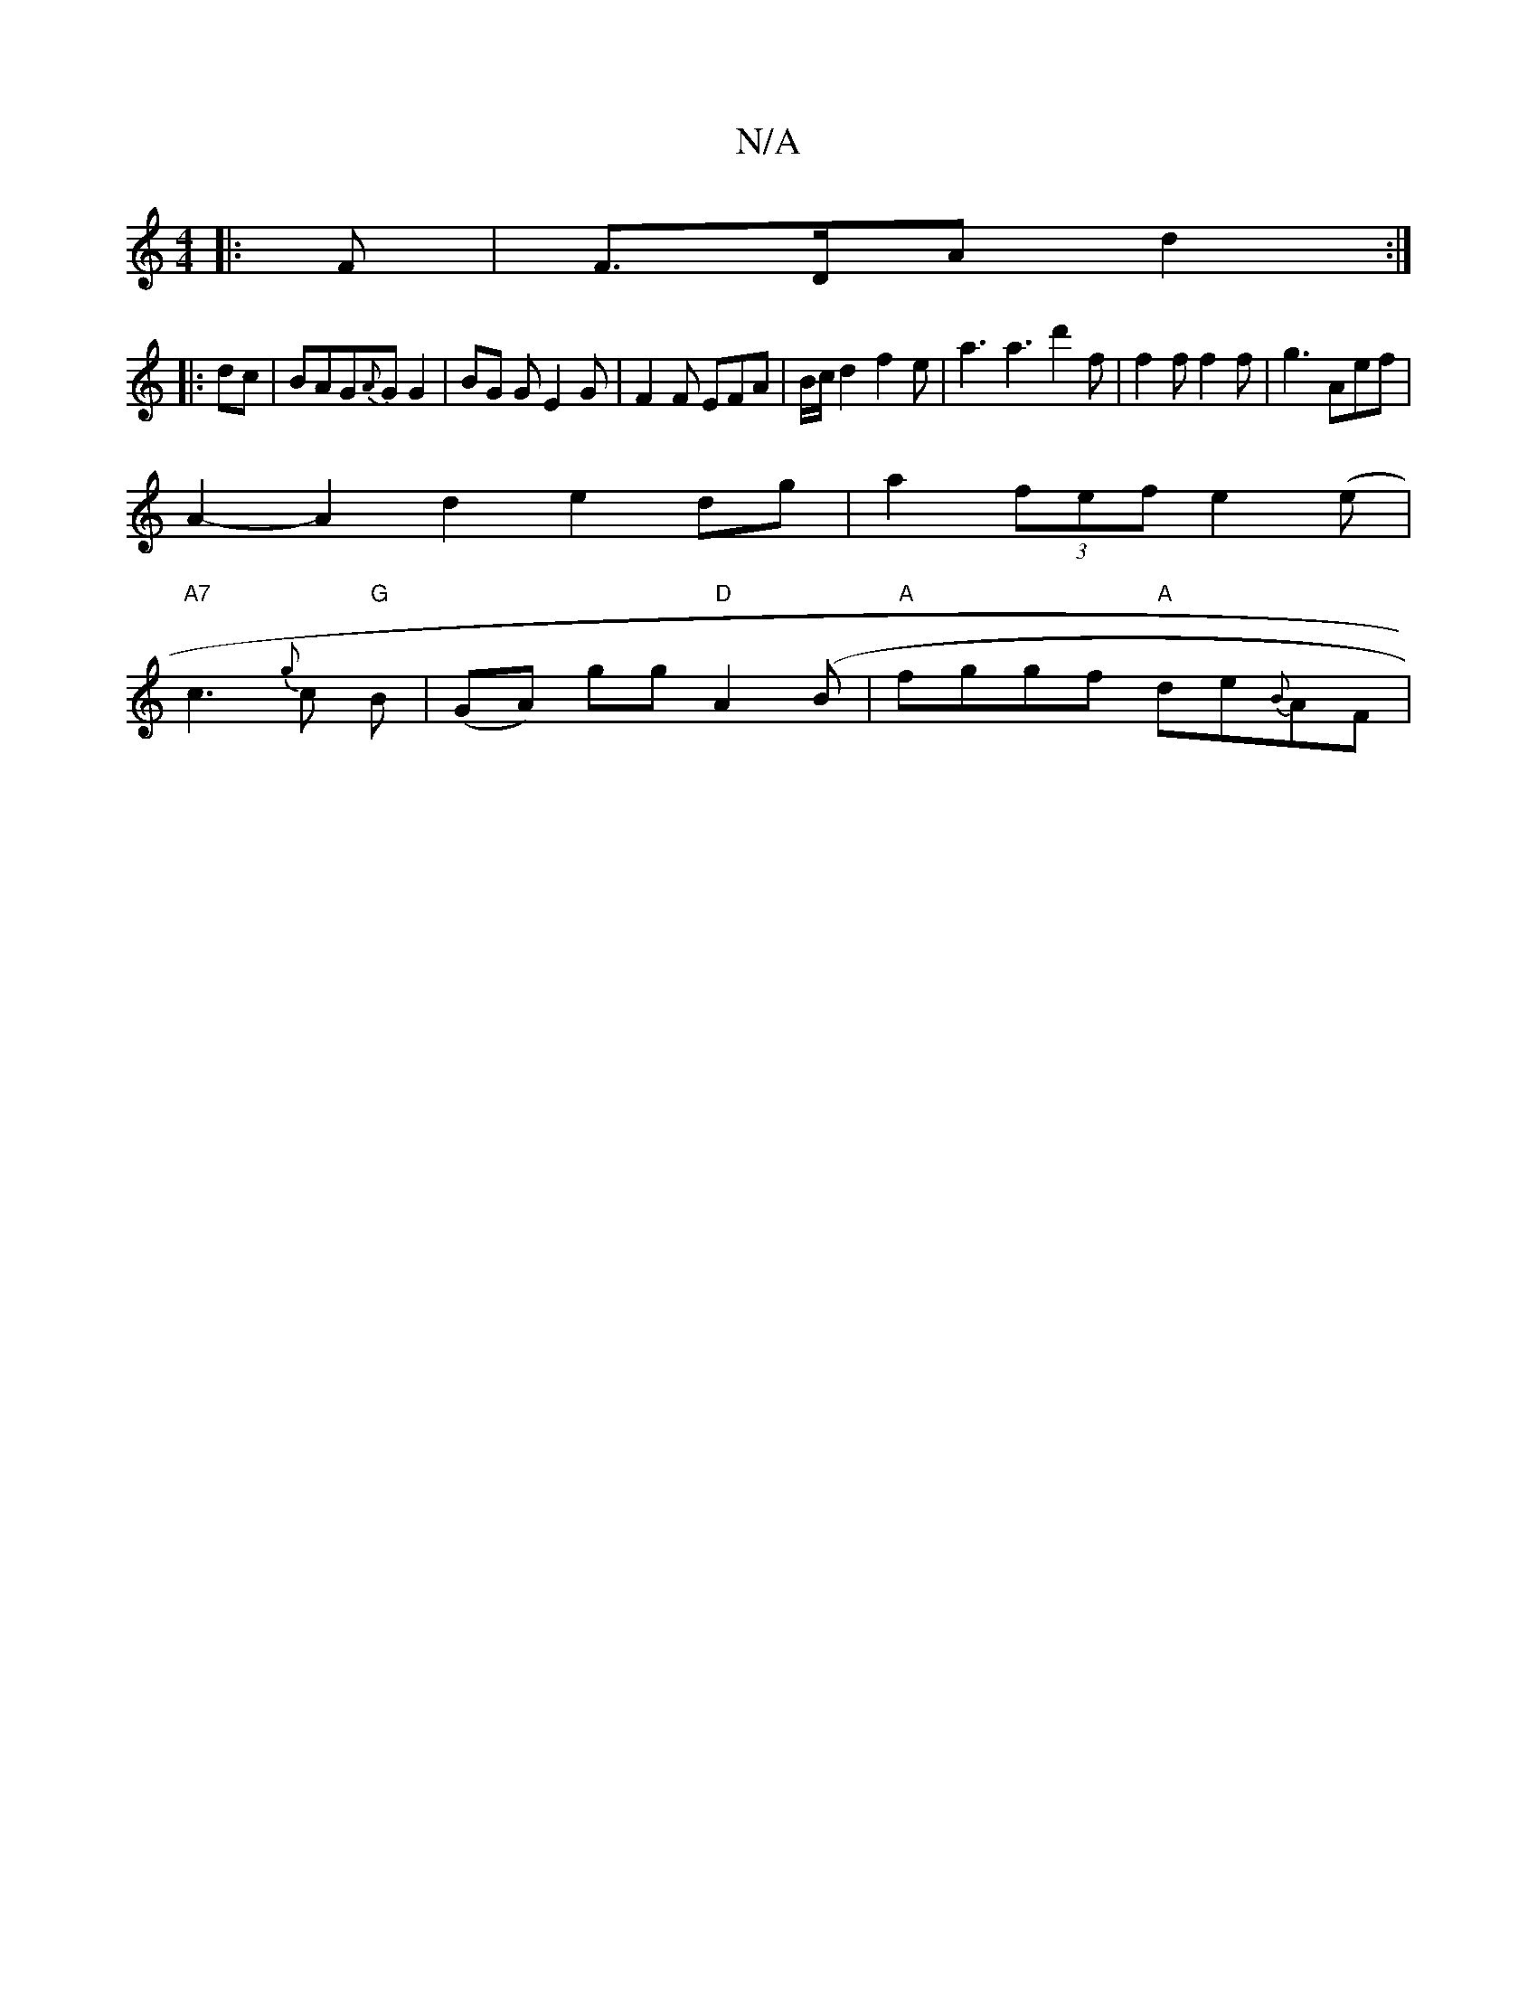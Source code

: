 X:1
T:N/A
M:4/4
R:N/A
K:Cmajor
 :|
|:F | F>DA d2:|
|:dc|BAG{A}G G2 | BG G E2 G | F2 F EFA | B/c/ d2 f2 e | a3 a3 d'2f|f2f f2 f | g3 Aef |
A2- A2 d2 e2dg|a2 (3fef e2 (e |
"A7"c3 {g}c "G"B1 | (GA) gg "D" A2 (B-|"A"fggf "A"de{B}AF | "
